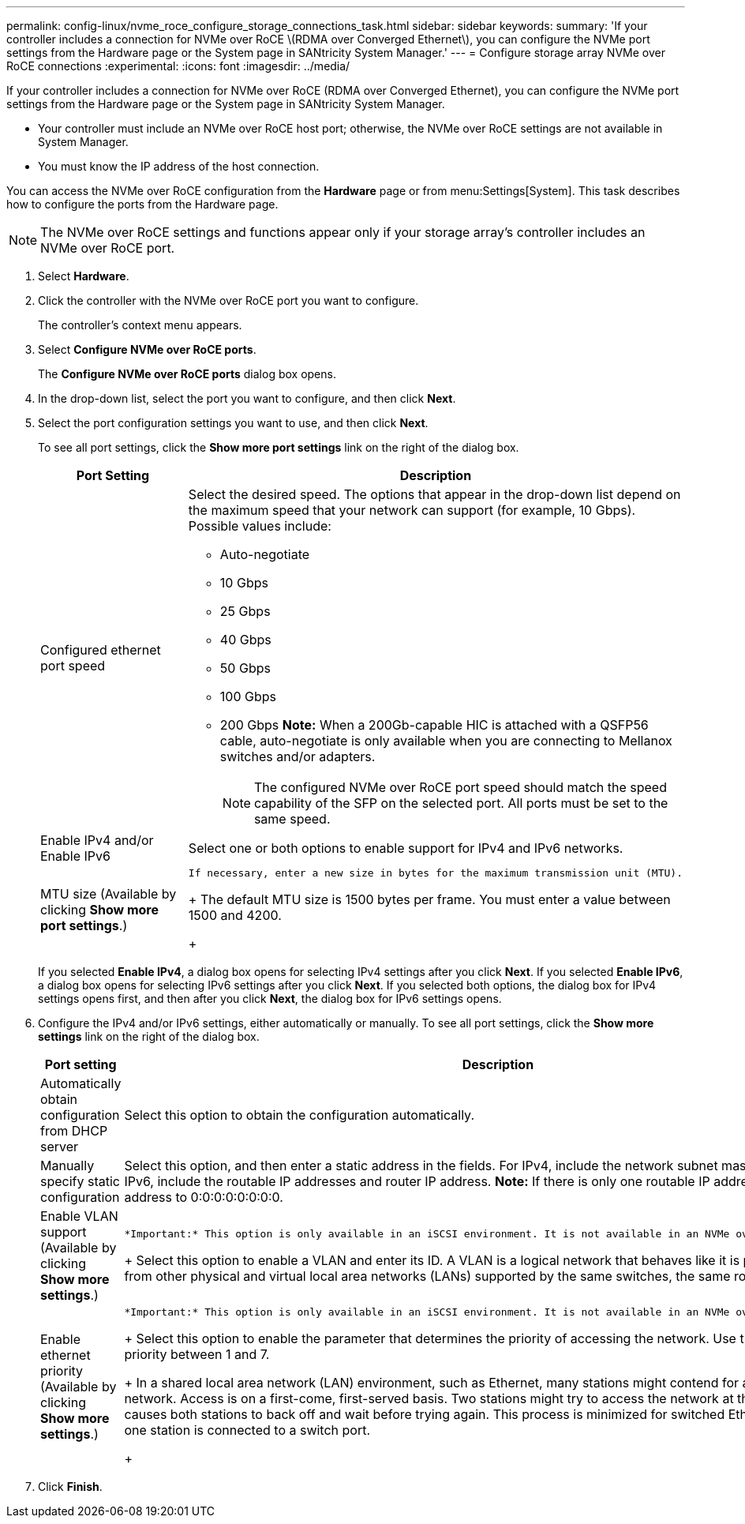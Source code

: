 ---
permalink: config-linux/nvme_roce_configure_storage_connections_task.html
sidebar: sidebar
keywords:
summary: 'If your controller includes a connection for NVMe over RoCE \(RDMA over Converged Ethernet\), you can configure the NVMe port settings from the Hardware page or the System page in SANtricity System Manager.'
---
= Configure storage array NVMe over RoCE connections
:experimental:
:icons: font
:imagesdir: ../media/

[.lead]
If your controller includes a connection for NVMe over RoCE (RDMA over Converged Ethernet), you can configure the NVMe port settings from the Hardware page or the System page in SANtricity System Manager.

* Your controller must include an NVMe over RoCE host port; otherwise, the NVMe over RoCE settings are not available in System Manager.
* You must know the IP address of the host connection.

You can access the NVMe over RoCE configuration from the *Hardware* page or from menu:Settings[System]. This task describes how to configure the ports from the Hardware page.

NOTE: The NVMe over RoCE settings and functions appear only if your storage array's controller includes an NVMe over RoCE port.

. Select *Hardware*.
. Click the controller with the NVMe over RoCE port you want to configure.
+
The controller's context menu appears.

. Select *Configure NVMe over RoCE ports*.
+
The *Configure NVMe over RoCE ports* dialog box opens.

. In the drop-down list, select the port you want to configure, and then click *Next*.
. Select the port configuration settings you want to use, and then click *Next*.
+
To see all port settings, click the *Show more port settings* link on the right of the dialog box.
+
[options="header"]
|===
| Port Setting| Description
a|
Configured ethernet port speed
a|
Select the desired speed.    The options that appear in the drop-down list depend on the maximum speed that your network can support (for example, 10 Gbps). Possible values include:

 ** Auto-negotiate
 ** 10 Gbps
 ** 25 Gbps
 ** 40 Gbps
 ** 50 Gbps
 ** 100 Gbps
 ** 200 Gbps
*Note:* When a 200Gb-capable HIC is attached with a QSFP56 cable, auto-negotiate is only available when you are connecting to Mellanox switches and/or adapters.

+
NOTE: The configured NVMe over RoCE port speed should match the speed capability of the SFP on the selected port. All ports must be set to the same speed.
a|
Enable IPv4 and/or Enable IPv6
a|
Select one or both options to enable support for IPv4 and IPv6 networks.
a|
MTU size     (Available by clicking *Show more port settings*.)
a|
    If necessary, enter a new size in bytes for the maximum transmission unit (MTU).
+
The default MTU size is 1500 bytes per frame. You must enter a value between 1500 and 4200.
+
|===
If you selected *Enable IPv4*, a dialog box opens for selecting IPv4 settings after you click *Next*. If you selected *Enable IPv6*, a dialog box opens for selecting IPv6 settings after you click *Next*. If you selected both options, the dialog box for IPv4 settings opens first, and then after you click *Next*, the dialog box for IPv6 settings opens.

. Configure the IPv4 and/or IPv6 settings, either automatically or manually. To see all port settings, click the *Show more settings* link on the right of the dialog box.
+
[options="header"]
|===
| Port setting| Description
a|
Automatically obtain configuration from DHCP server
a|
Select this option to obtain the configuration automatically.
a|
Manually specify static configuration
a|
Select this option, and then enter a static address in the fields. For IPv4, include the network subnet mask and gateway. For IPv6, include the routable IP addresses and router IP address.     *Note:* If there is only one routable IP address, set the remaining address to 0:0:0:0:0:0:0:0.
a|
Enable VLAN support     (Available by clicking *Show more settings*.)
a|
    *Important:* This option is only available in an iSCSI environment. It is not available in an NVMe over RoCE environment.
+
Select this option to enable a VLAN and enter its ID. A VLAN is a logical network that behaves like it is physically separate from other physical and virtual local area networks (LANs) supported by the same switches, the same routers, or both.
a|
Enable ethernet priority    (Available by clicking *Show more settings*.)
a|
    *Important:* This option is only available in an iSCSI environment. It is not available in an NVMe over RoCE environment.
+
Select this option to enable the parameter that determines the priority of accessing the network. Use the slider to select a priority between 1 and 7.
+
In a shared local area network (LAN) environment, such as Ethernet, many stations might contend for access to the network. Access is on a first-come, first-served basis. Two stations might try to access the network at the same time, which causes both stations to back off and wait before trying again. This process is minimized for switched Ethernet, where only one station is connected to a switch port.
+
|===

. Click *Finish*.
